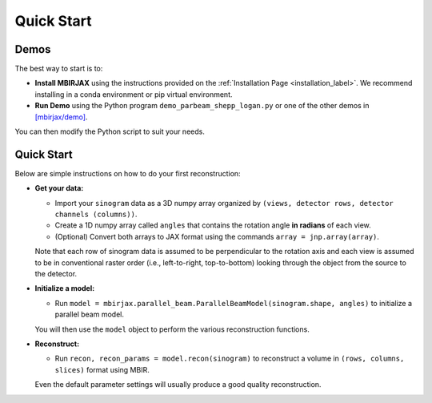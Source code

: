 ===========
Quick Start
===========

Demos
~~~~~


The best way to start is to:

- **Install MBIRJAX** using the instructions provided on the :ref:`Installation Page <installation_label>`.  We recommend installing in a conda environment or pip virtual environment.

- **Run Demo** using the Python program ``demo_parbeam_shepp_logan.py`` or one of the other demos in `[mbirjax/demo] <https://github.com/cabouman/mbirjax/tree/main/demo>`__.

You can then modify the Python script to suit your needs.


Quick Start
~~~~~~~~~~~

Below are simple instructions on how to do your first reconstruction:

- **Get your data:**

  - Import your ``sinogram`` data as a 3D numpy array organized by ``(views, detector rows, detector channels (columns))``.

  - Create a 1D numpy array called ``angles`` that contains the rotation angle **in radians** of each view.

  - (Optional) Convert both arrays to JAX format using the commands ``array = jnp.array(array)``.

  Note that each row of sinogram data is assumed to be perpendicular to the rotation axis and each view is assumed to be in conventional raster order (i.e., left-to-right, top-to-bottom) looking through the object from the source to the detector.


- **Initialize a model:**

  - Run ``model = mbirjax.parallel_beam.ParallelBeamModel(sinogram.shape, angles)`` to initialize a parallel beam model.

  You will then use the ``model`` object to perform the various reconstruction functions.


- **Reconstruct:**

  - Run ``recon, recon_params = model.recon(sinogram)`` to reconstruct a volume in  ``(rows, columns, slices)`` format using MBIR.

  Even the default parameter settings will usually produce a good quality reconstruction.

